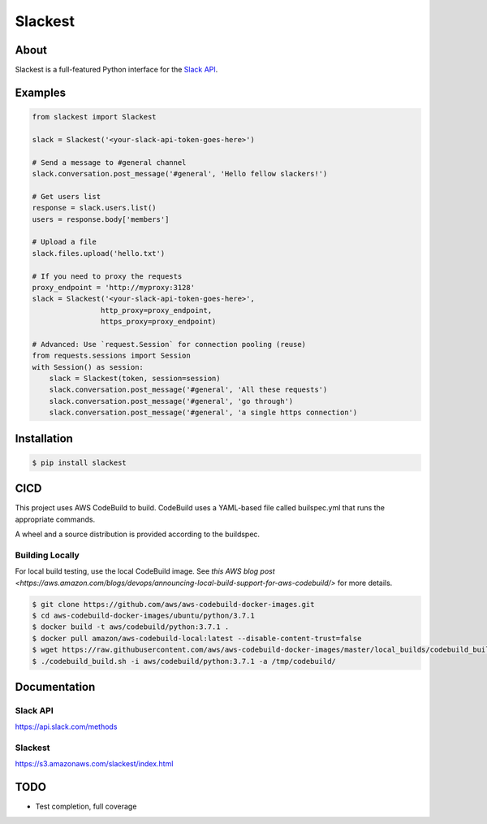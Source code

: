 ========
Slackest
========

|build status|
|pylint|

About
=====

Slackest is a full-featured Python interface for the `Slack API
<https://api.slack.com/>`_.

Examples
========
.. code-block:: python

    from slackest import Slackest

    slack = Slackest('<your-slack-api-token-goes-here>')

    # Send a message to #general channel
    slack.conversation.post_message('#general', 'Hello fellow slackers!')

    # Get users list
    response = slack.users.list()
    users = response.body['members']

    # Upload a file
    slack.files.upload('hello.txt')

    # If you need to proxy the requests
    proxy_endpoint = 'http://myproxy:3128'
    slack = Slackest('<your-slack-api-token-goes-here>',
                    http_proxy=proxy_endpoint,
                    https_proxy=proxy_endpoint)

    # Advanced: Use `request.Session` for connection pooling (reuse)
    from requests.sessions import Session
    with Session() as session:
        slack = Slackest(token, session=session)
        slack.conversation.post_message('#general', 'All these requests')
        slack.conversation.post_message('#general', 'go through')
        slack.conversation.post_message('#general', 'a single https connection')

Installation
============

.. code-block:: bash

    $ pip install slackest

CICD
====

This project uses AWS CodeBuild to build. CodeBuild uses a YAML-based file called builspec.yml that runs the appropriate commands.

A wheel and a source distribution is provided according to the buildspec.

Building Locally
----------------

For local build testing, use the local CodeBuild image. See `this AWS blog post <https://aws.amazon.com/blogs/devops/announcing-local-build-support-for-aws-codebuild/>` for more details.

.. code-block:: bash

    $ git clone https://github.com/aws/aws-codebuild-docker-images.git
    $ cd aws-codebuild-docker-images/ubuntu/python/3.7.1
    $ docker build -t aws/codebuild/python:3.7.1 .
    $ docker pull amazon/aws-codebuild-local:latest --disable-content-trust=false
    $ wget https://raw.githubusercontent.com/aws/aws-codebuild-docker-images/master/local_builds/codebuild_build.sh && chmod +x codebuild_build.sh
    $ ./codebuild_build.sh -i aws/codebuild/python:3.7.1 -a /tmp/codebuild/


Documentation
=============

Slack API
---------

https://api.slack.com/methods

Slackest
--------

https://s3.amazonaws.com/slackest/index.html

TODO
====

* Test completion, full coverage


.. |build status| image:: https://codebuild.us-east-1.amazonaws.com/badges?uuid=eyJlbmNyeXB0ZWREYXRhIjoibStlNTVWVjBDMk1hOFU4ekRiNlNRdExXeCtSZFFsdlN0UjRnZzJsU2VNaDBqc3IwRnlmM2lSVG1zcjh2NEZ0WVoyQ0hwVStxU3VoblRIc2NxVjRYRU5vPSIsIml2UGFyYW1ldGVyU3BlYyI6Im5NSjdaT1lFM2hKaWxiR1IiLCJtYXRlcmlhbFNldFNlcmlhbCI6MX0%3D&branch=master
.. |pylint| image:: https://slackest.s3.amazonaws.com/pylint.svg
